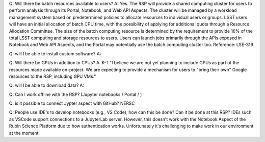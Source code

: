 Q: Will there be batch resources available to users?
A: Yes. The RSP will provide a shared computing cluster for users to perform analysis through its Portal, Notebook, and Web API Aspects. The cluster will be managed by a workload management system based on predetermined policies to allocate resources to individual users or groups. LSST users will have an initial allocation of batch CPU time, with the possibility of applying for additional quota through a Resource Allocation Committee. The size of the batch computing resource is determined by the requirement to provide 10% of the total LSST computing and storage resources to users. Users can launch jobs primarily through the APIs exposed in Notebook and Web API Aspects, and the Portal may potentially use the batch computing cluster too. 
Reference: LSE-319 

Q: will I be able to install custom software?
A: 

Q: Will there be GPUs in addition to CPUs?
A: K-T "I believe we are not yet planning to include GPUs as part of the resources made available on-project.  We are expecting to provide a mechanism for users to "bring their own" Google resources to the RSP, including GPU VMs."

Q: will I be able to download data?
A:

Q: Can I work offline with the RSP? (Jupyter notebooks / Portal / )

Q: is it possible to connect Jypter aspect with GitHub? 
NERSC

Q: People use IDE's to develop notebooks (e.g., VS Code), how can this be done? Can it be done at this RSP? 
IDEs such as VSCode support connections to a JupyterLab server. However, this doesn't work with the Notebook Aspect of the Rubin Science Platform due to how authentication works. Unfortunately it's challenging to make work in our environment at the moment. 
